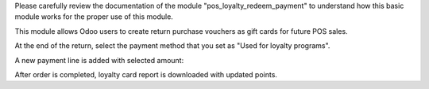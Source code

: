 Please carefully review the documentation of the module "pos_loyalty_redeem_payment" to understand how this basic
module works for the proper use of this module.

This module allows Odoo users to create return purchase vouchers as gift cards for future POS sales.

.. image:: ../static/img/reembolso_venta.png
   :width: 300
   :alt: config

At the end of the return, select the payment method that you set as "Used for loyalty programs".

.. image:: ../static/img/pago_con_vale.png
   :width: 300
   :alt: config

A new payment line is added with selected amount:

.. image:: ../static/img/usage_3_payment_line.png
   :width: 300
   :alt: config

After order is completed, loyalty card report is downloaded with updated
points.
